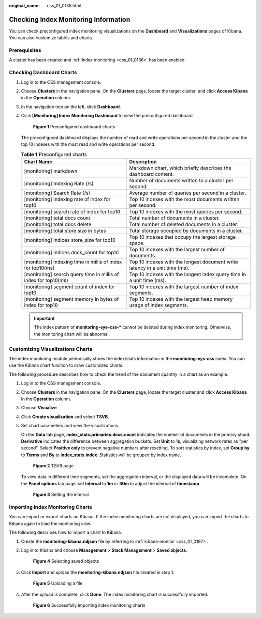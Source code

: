 :original_name: css_01_0138.html

.. _css_01_0138:

Checking Index Monitoring Information
=====================================

You can check preconfigured index monitoring visualizations on the **Dashboard** and **Visualizations** pages of Kibana. You can also customize tables and charts.

Prerequisites
-------------

A cluster has been created and :ref:`index monitoring <css_01_0136>` has been enabled.

Checking Dashboard Charts
-------------------------

#. Log in to the CSS management console.

#. Choose **Clusters** in the navigation pane. On the **Clusters** page, locate the target cluster, and click **Access Kibana** in the **Operation** column.

#. In the navigation tree on the left, click **Dashboard**.

#. Click **[Monitoring] Index Monitoring Dashboard** to view the preconfigured dashboard.


   .. figure:: /_static/images/en-us_image_0000001714802245.png
      :alt: **Figure 1** Preconfigured dashboard charts

      **Figure 1** Preconfigured dashboard charts

   The preconfigured dashboard displays the number of read and write operations per second in the cluster and the top 10 indexes with the most read and write operations per second.

   .. table:: **Table 1** Preconfigured charts

      +-----------------------------------------------------------------+-----------------------------------------------------------------------------+
      | Chart Name                                                      | Description                                                                 |
      +=================================================================+=============================================================================+
      | [monitoring] markdown                                           | Markdown chart, which briefly describes the dashboard content.              |
      +-----------------------------------------------------------------+-----------------------------------------------------------------------------+
      | [monitoring] Indexing Rate (/s)                                 | Number of documents written to a cluster per second.                        |
      +-----------------------------------------------------------------+-----------------------------------------------------------------------------+
      | [monitoring] Search Rate (/s)                                   | Average number of queries per second in a cluster.                          |
      +-----------------------------------------------------------------+-----------------------------------------------------------------------------+
      | [monitoring] indexing rate of index for top10                   | Top 10 indexes with the most documents written per second.                  |
      +-----------------------------------------------------------------+-----------------------------------------------------------------------------+
      | [monitoring] search rate of index for top10                     | Top 10 indexes with the most queries per second.                            |
      +-----------------------------------------------------------------+-----------------------------------------------------------------------------+
      | [monitoring] total docs count                                   | Total number of documents in a cluster.                                     |
      +-----------------------------------------------------------------+-----------------------------------------------------------------------------+
      | [monitoring] total docs delete                                  | Total number of deleted documents in a cluster.                             |
      +-----------------------------------------------------------------+-----------------------------------------------------------------------------+
      | [monitoring] total store size in bytes                          | Total storage occupied by documents in a cluster.                           |
      +-----------------------------------------------------------------+-----------------------------------------------------------------------------+
      | [monitoring] indices store_size for top10                       | Top 10 indexes that occupy the largest storage space.                       |
      +-----------------------------------------------------------------+-----------------------------------------------------------------------------+
      | [monitoring] indices docs_count for top10                       | Top 10 indexes with the largest number of documents.                        |
      +-----------------------------------------------------------------+-----------------------------------------------------------------------------+
      | [monitoring] indexing time in millis of index for top10(ms)     | Top 10 indexes with the longest document write latency in a unit time (ms). |
      +-----------------------------------------------------------------+-----------------------------------------------------------------------------+
      | [monitoring] search query time in millis of index for top10(ms) | Top 10 indexes with the longest index query time in a unit time (ms).       |
      +-----------------------------------------------------------------+-----------------------------------------------------------------------------+
      | [monitoring] segment count of index for top10                   | Top 10 indexes with the largest number of index segments.                   |
      +-----------------------------------------------------------------+-----------------------------------------------------------------------------+
      | [monitoring] segment memory in bytes of index for top10         | Top 10 indexes with the largest heap memory usage of index segments.        |
      +-----------------------------------------------------------------+-----------------------------------------------------------------------------+

   .. important::

      The index pattern of **monitoring-eye-css-\*** cannot be deleted during index monitoring. Otherwise, the monitoring chart will be abnormal.

Customizing Visualizations Charts
---------------------------------

The index monitoring module periodically stores the index/stats information in the **monitoring-eys-css** index. You can use the Kibana chart function to draw customized charts.

The following procedure describes how to check the trend of the document quantity in a chart as an example.

#. Log in to the CSS management console.

#. Choose **Clusters** in the navigation pane. On the **Clusters** page, locate the target cluster and click **Access Kibana** in the **Operation** column.

#. Choose **Visualize**.

#. Click **Create visualization** and select **TSVB**.

#. Set chart parameters and view the visualizations.

   On the **Data** tab page, **index_stats.primaries.docs.count** indicates the number of documents in the primary shard. **Derivative** indicates the difference between aggregation buckets. Set **Unit** to **1s**, visualizing network rates as "per second". Select **Positive only** to prevent negative numbers after resetting. To sort statistics by index, set **Group by** to **Terms** and **By** to **index_stats.index**. Statistics will be grouped by index name.


   .. figure:: /_static/images/en-us_image_0000001714802241.png
      :alt: **Figure 2** TSVB page

      **Figure 2** TSVB page

   To view data in different time segments, set the aggregation interval, or the displayed data will be incomplete. On the **Panel options** tab page, set **Interval** to **1m** or **30m** to adjust the interval of **timestamp**.


   .. figure:: /_static/images/en-us_image_0000001667002462.png
      :alt: **Figure 3** Setting the interval

      **Figure 3** Setting the interval

Importing Index Monitoring Charts
---------------------------------

You can import or export charts on Kibana. If the index monitoring charts are not displayed, you can import the charts to Kibana again to load the monitoring view.

The following describes how to import a chart to Kibana:

#. Create the **monitoring-kibana.ndjson** file by referring to :ref:`kibana-monitor <css_01_0197>`.

#. Log in to Kibana and choose **Management** > **Stack Management** > **Saved objects**.


   .. figure:: /_static/images/en-us_image_0000001666842746.png
      :alt: **Figure 4** Selecting saved objects

      **Figure 4** Selecting saved objects

#. Click **Import** and upload the **monitoring-kibana.ndjson** file created in step 1.


   .. figure:: /_static/images/en-us_image_0000001714802249.png
      :alt: **Figure 5** Uploading a file

      **Figure 5** Uploading a file

#. After the upload is complete, click **Done**. The index monitoring chart is successfully imported.


   .. figure:: /_static/images/en-us_image_0000001666842750.png
      :alt: **Figure 6** Successfully importing index monitoring charts

      **Figure 6** Successfully importing index monitoring charts
